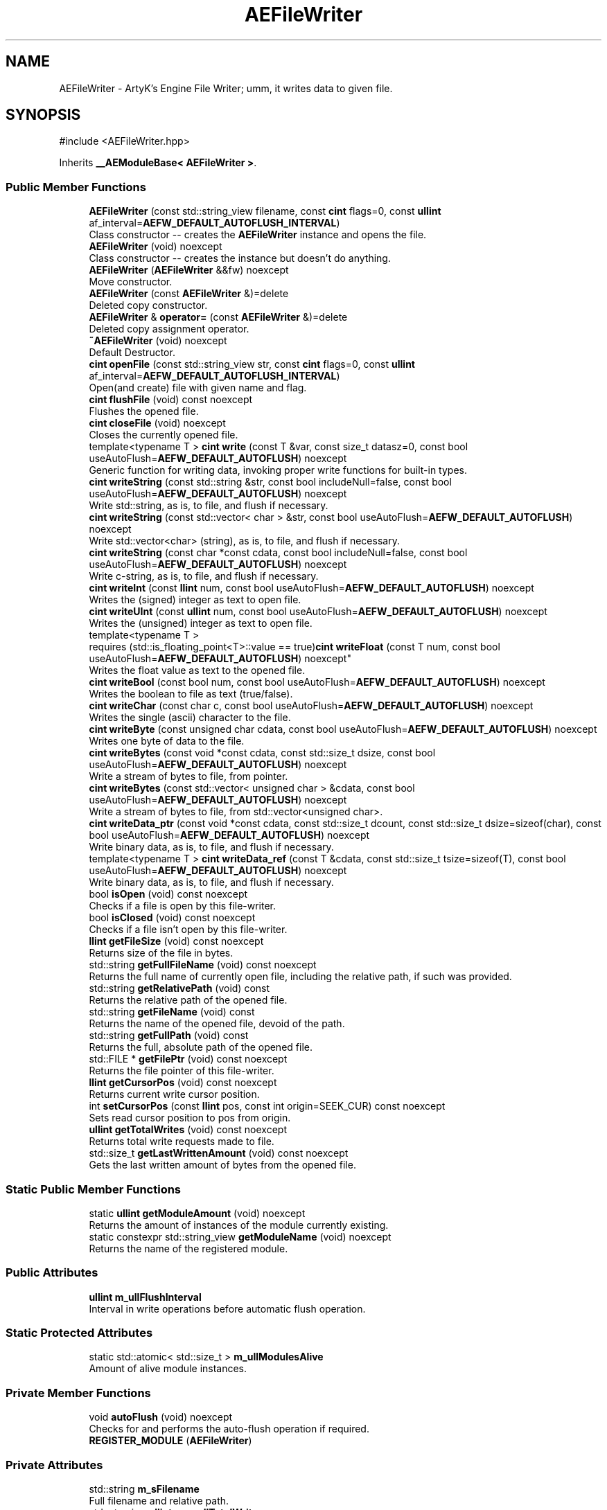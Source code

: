 .TH "AEFileWriter" 3 "Thu Feb 29 2024 20:45:23" "Version v0.0.8.5a" "ArtyK's Console Engine" \" -*- nroff -*-
.ad l
.nh
.SH NAME
AEFileWriter \- ArtyK's Engine File Writer; umm, it writes data to given file\&.  

.SH SYNOPSIS
.br
.PP
.PP
\fR#include <AEFileWriter\&.hpp>\fP
.PP
Inherits \fB__AEModuleBase< AEFileWriter >\fP\&.
.SS "Public Member Functions"

.in +1c
.ti -1c
.RI "\fBAEFileWriter\fP (const std::string_view filename, const \fBcint\fP flags=0, const \fBullint\fP af_interval=\fBAEFW_DEFAULT_AUTOFLUSH_INTERVAL\fP)"
.br
.RI "Class constructor -- creates the \fBAEFileWriter\fP instance and opens the file\&. "
.ti -1c
.RI "\fBAEFileWriter\fP (void) noexcept"
.br
.RI "Class constructor -- creates the instance but doesn't do anything\&. "
.ti -1c
.RI "\fBAEFileWriter\fP (\fBAEFileWriter\fP &&fw) noexcept"
.br
.RI "Move constructor\&. "
.ti -1c
.RI "\fBAEFileWriter\fP (const \fBAEFileWriter\fP &)=delete"
.br
.RI "Deleted copy constructor\&. "
.ti -1c
.RI "\fBAEFileWriter\fP & \fBoperator=\fP (const \fBAEFileWriter\fP &)=delete"
.br
.RI "Deleted copy assignment operator\&. "
.ti -1c
.RI "\fB~AEFileWriter\fP (void) noexcept"
.br
.RI "Default Destructor\&. "
.ti -1c
.RI "\fBcint\fP \fBopenFile\fP (const std::string_view str, const \fBcint\fP flags=0, const \fBullint\fP af_interval=\fBAEFW_DEFAULT_AUTOFLUSH_INTERVAL\fP)"
.br
.RI "Open(and create) file with given name and flag\&. "
.ti -1c
.RI "\fBcint\fP \fBflushFile\fP (void) const noexcept"
.br
.RI "Flushes the opened file\&. "
.ti -1c
.RI "\fBcint\fP \fBcloseFile\fP (void) noexcept"
.br
.RI "Closes the currently opened file\&. "
.ti -1c
.RI "template<typename T > \fBcint\fP \fBwrite\fP (const T &var, const size_t datasz=0, const bool useAutoFlush=\fBAEFW_DEFAULT_AUTOFLUSH\fP) noexcept"
.br
.RI "Generic function for writing data, invoking proper write functions for built-in types\&. "
.ti -1c
.RI "\fBcint\fP \fBwriteString\fP (const std::string &str, const bool includeNull=false, const bool useAutoFlush=\fBAEFW_DEFAULT_AUTOFLUSH\fP) noexcept"
.br
.RI "Write std::string, as is, to file, and flush if necessary\&. "
.ti -1c
.RI "\fBcint\fP \fBwriteString\fP (const std::vector< char > &str, const bool useAutoFlush=\fBAEFW_DEFAULT_AUTOFLUSH\fP) noexcept"
.br
.RI "Write std::vector<char> (string), as is, to file, and flush if necessary\&. "
.ti -1c
.RI "\fBcint\fP \fBwriteString\fP (const char *const cdata, const bool includeNull=false, const bool useAutoFlush=\fBAEFW_DEFAULT_AUTOFLUSH\fP) noexcept"
.br
.RI "Write c-string, as is, to file, and flush if necessary\&. "
.ti -1c
.RI "\fBcint\fP \fBwriteInt\fP (const \fBllint\fP num, const bool useAutoFlush=\fBAEFW_DEFAULT_AUTOFLUSH\fP) noexcept"
.br
.RI "Writes the (signed) integer as text to open file\&. "
.ti -1c
.RI "\fBcint\fP \fBwriteUInt\fP (const \fBullint\fP num, const bool useAutoFlush=\fBAEFW_DEFAULT_AUTOFLUSH\fP) noexcept"
.br
.RI "Writes the (unsigned) integer as text to open file\&. "
.ti -1c
.RI "template<typename T > 
.br
requires (std::is_floating_point<T>::value == true)\fBcint\fP \fBwriteFloat\fP (const T num, const bool useAutoFlush=\fBAEFW_DEFAULT_AUTOFLUSH\fP) noexcept"
.br
.RI "Writes the float value as text to the opened file\&. "
.ti -1c
.RI "\fBcint\fP \fBwriteBool\fP (const bool num, const bool useAutoFlush=\fBAEFW_DEFAULT_AUTOFLUSH\fP) noexcept"
.br
.RI "Writes the boolean to file as text (true/false)\&. "
.ti -1c
.RI "\fBcint\fP \fBwriteChar\fP (const char c, const bool useAutoFlush=\fBAEFW_DEFAULT_AUTOFLUSH\fP) noexcept"
.br
.RI "Writes the single (ascii) character to the file\&. "
.ti -1c
.RI "\fBcint\fP \fBwriteByte\fP (const unsigned char cdata, const bool useAutoFlush=\fBAEFW_DEFAULT_AUTOFLUSH\fP) noexcept"
.br
.RI "Writes one byte of data to the file\&. "
.ti -1c
.RI "\fBcint\fP \fBwriteBytes\fP (const void *const cdata, const std::size_t dsize, const bool useAutoFlush=\fBAEFW_DEFAULT_AUTOFLUSH\fP) noexcept"
.br
.RI "Write a stream of bytes to file, from pointer\&. "
.ti -1c
.RI "\fBcint\fP \fBwriteBytes\fP (const std::vector< unsigned char > &cdata, const bool useAutoFlush=\fBAEFW_DEFAULT_AUTOFLUSH\fP) noexcept"
.br
.RI "Write a stream of bytes to file, from std::vector<unsigned char>\&. "
.ti -1c
.RI "\fBcint\fP \fBwriteData_ptr\fP (const void *const cdata, const std::size_t dcount, const std::size_t dsize=sizeof(char), const bool useAutoFlush=\fBAEFW_DEFAULT_AUTOFLUSH\fP) noexcept"
.br
.RI "Write binary data, as is, to file, and flush if necessary\&. "
.ti -1c
.RI "template<typename T > \fBcint\fP \fBwriteData_ref\fP (const T &cdata, const std::size_t tsize=sizeof(T), const bool useAutoFlush=\fBAEFW_DEFAULT_AUTOFLUSH\fP) noexcept"
.br
.RI "Write binary data, as is, to file, and flush if necessary\&. "
.ti -1c
.RI "bool \fBisOpen\fP (void) const noexcept"
.br
.RI "Checks if a file is open by this file-writer\&. "
.ti -1c
.RI "bool \fBisClosed\fP (void) const noexcept"
.br
.RI "Checks if a file isn't open by this file-writer\&. "
.ti -1c
.RI "\fBllint\fP \fBgetFileSize\fP (void) const noexcept"
.br
.RI "Returns size of the file in bytes\&. "
.ti -1c
.RI "std::string \fBgetFullFileName\fP (void) const noexcept"
.br
.RI "Returns the full name of currently open file, including the relative path, if such was provided\&. "
.ti -1c
.RI "std::string \fBgetRelativePath\fP (void) const"
.br
.RI "Returns the relative path of the opened file\&. "
.ti -1c
.RI "std::string \fBgetFileName\fP (void) const"
.br
.RI "Returns the name of the opened file, devoid of the path\&. "
.ti -1c
.RI "std::string \fBgetFullPath\fP (void) const"
.br
.RI "Returns the full, absolute path of the opened file\&. "
.ti -1c
.RI "std::FILE * \fBgetFilePtr\fP (void) const noexcept"
.br
.RI "Returns the file pointer of this file-writer\&. "
.ti -1c
.RI "\fBllint\fP \fBgetCursorPos\fP (void) const noexcept"
.br
.RI "Returns current write cursor position\&. "
.ti -1c
.RI "int \fBsetCursorPos\fP (const \fBllint\fP pos, const int origin=SEEK_CUR) const noexcept"
.br
.RI "Sets read cursor position to pos from origin\&. "
.ti -1c
.RI "\fBullint\fP \fBgetTotalWrites\fP (void) const noexcept"
.br
.RI "Returns total write requests made to file\&. "
.ti -1c
.RI "std::size_t \fBgetLastWrittenAmount\fP (void) const noexcept"
.br
.RI "Gets the last written amount of bytes from the opened file\&. "
.in -1c
.SS "Static Public Member Functions"

.in +1c
.ti -1c
.RI "static \fBullint\fP \fBgetModuleAmount\fP (void) noexcept"
.br
.RI "Returns the amount of instances of the module currently existing\&. "
.ti -1c
.RI "static constexpr std::string_view \fBgetModuleName\fP (void) noexcept"
.br
.RI "Returns the name of the registered module\&. "
.in -1c
.SS "Public Attributes"

.in +1c
.ti -1c
.RI "\fBullint\fP \fBm_ullFlushInterval\fP"
.br
.RI "Interval in write operations before automatic flush operation\&. "
.in -1c
.SS "Static Protected Attributes"

.in +1c
.ti -1c
.RI "static std::atomic< std::size_t > \fBm_ullModulesAlive\fP"
.br
.RI "Amount of alive module instances\&. "
.in -1c
.SS "Private Member Functions"

.in +1c
.ti -1c
.RI "void \fBautoFlush\fP (void) noexcept"
.br
.RI "Checks for and performs the auto-flush operation if required\&. "
.ti -1c
.RI "\fBREGISTER_MODULE\fP (\fBAEFileWriter\fP)"
.br
.in -1c
.SS "Private Attributes"

.in +1c
.ti -1c
.RI "std::string \fBm_sFilename\fP"
.br
.RI "Full filename and relative path\&. "
.ti -1c
.RI "std::atomic< \fBullint\fP > \fBm_ullTotalWrites\fP"
.br
.RI "Counter for total write operations for file\&. "
.ti -1c
.RI "std::size_t \fBm_szLastWrittenAmount\fP"
.br
.RI "The amount of written bytes during last operation\&. "
.ti -1c
.RI "std::FILE * \fBm_fpFilestr\fP"
.br
.RI "Object for file writing\&. "
.ti -1c
.RI "\fBcint\fP \fBm_cFlags\fP"
.br
.RI "Flags that were used to open the file\&. "
.in -1c
.SH "Detailed Description"
.PP 
ArtyK's Engine File Writer; umm, it writes data to given file\&. 

It is a wrapper around the C's FILE api, for speed and convenience\&. It can write strings, bools, ints, and floats, both as raw bytes and formatted to text
.PP
Just create it and dump the gigabytes of data to your files\&. Hungarian notation is fw\&. (m_fwMyFileWriter) Flags start with AEFW_ 
.PP
\fBWarning\fP
.RS 4
This is not thread safe! 
.RE
.PP

.PP
Definition at line \fB108\fP of file \fBAEFileWriter\&.hpp\fP\&.
.SH "Constructor & Destructor Documentation"
.PP 
.SS "AEFileWriter::AEFileWriter (const std::string_view filename, const \fBcint\fP flags = \fR0\fP, const \fBullint\fP af_interval = \fR\fBAEFW_DEFAULT_AUTOFLUSH_INTERVAL\fP\fP)\fR [explicit]\fP"

.PP
Class constructor -- creates the \fBAEFileWriter\fP instance and opens the file\&. 
.PP
\fBSee also\fP
.RS 4
\fBAEFileWriter::openFile()\fP
.RE
.PP
\fBParameters\fP
.RS 4
\fIfilename\fP Name of the file, with extension
.br
\fIflags\fP Flags for file opening; look up AEFW_FLAG_* for more info
.br
\fIaf_interval\fP interval in file writes between automatic file flushing 
.RE
.PP

.PP
Definition at line \fB12\fP of file \fBAEFileWriter\&.cpp\fP\&.
.SS "AEFileWriter::AEFileWriter (void)\fR [inline]\fP, \fR [noexcept]\fP"

.PP
Class constructor -- creates the instance but doesn't do anything\&. 
.PP
Definition at line \fB125\fP of file \fBAEFileWriter\&.hpp\fP\&.
.SS "AEFileWriter::AEFileWriter (\fBAEFileWriter\fP && fw)\fR [noexcept]\fP"

.PP
Move constructor\&. 
.PP
\fBParameters\fP
.RS 4
\fIfw\fP Object to be moved
.RE
.PP

.PP
Definition at line \fB20\fP of file \fBAEFileWriter\&.cpp\fP\&.
.SS "AEFileWriter::AEFileWriter (const \fBAEFileWriter\fP &)\fR [delete]\fP"

.PP
Deleted copy constructor\&. There is no need to copy AEFW, since access to file is in instance's FILE pointer\&. If in original instance, the file gets closed, the pointer is invalidated\&. Which can lead to\&.\&.\&.bad consequences using it again in the copied instance\&. 
.SS "AEFileWriter::~AEFileWriter (void)\fR [inline]\fP, \fR [noexcept]\fP"

.PP
Default Destructor\&. Just flushes and closes the file\&. 
.PP
Definition at line \fB153\fP of file \fBAEFileWriter\&.hpp\fP\&.
.SH "Member Function Documentation"
.PP 
.SS "void AEFileWriter::autoFlush (void)\fR [inline]\fP, \fR [private]\fP, \fR [noexcept]\fP"

.PP
Checks for and performs the auto-flush operation if required\&. 
.PP
\fBNote\fP
.RS 4
Does nothing if AEFW_AUTOFLUSH_ENABLE is not defined 
.RE
.PP

.PP
Definition at line \fB566\fP of file \fBAEFileWriter\&.hpp\fP\&.
.SS "\fBcint\fP AEFileWriter::closeFile (void)\fR [inline]\fP, \fR [noexcept]\fP"

.PP
Closes the currently opened file\&. 
.PP
\fBReturns\fP
.RS 4
AEFW_ERR_NOERROR if file was closed successfully; otherwise AEFW_ERR_FILE_NOT_OPEN if file isn't open
.RE
.PP

.PP
Definition at line \fB191\fP of file \fBAEFileWriter\&.hpp\fP\&.
.SS "\fBcint\fP AEFileWriter::flushFile (void) const\fR [inline]\fP, \fR [noexcept]\fP"

.PP
Flushes the opened file\&. That's it\&.
.PP
\fBReturns\fP
.RS 4
AEFW_ERR_WRITE_SUCCESS on success; otherwise AEFW_ERR_FILE_NOT_OPEN if file isn't open, AEFW_ERR_FLUSH_ERROR on flush error
.RE
.PP

.PP
Definition at line \fB177\fP of file \fBAEFileWriter\&.hpp\fP\&.
.SS "\fBllint\fP AEFileWriter::getCursorPos (void) const\fR [inline]\fP, \fR [noexcept]\fP"

.PP
Returns current write cursor position\&. 
.PP
\fBWarning\fP
.RS 4
Fails and returns AEFW_ERR_OPEN_FILE_WRONG_FLAG, if the flag that was used to open the current file is AEFW_FLAG_APPEND_NO_CURSOR_MOVE
.RE
.PP
\fBReturns\fP
.RS 4
Current write cursor position, starting from 0, if file is open; otherwise AEFR_ERR_FILE_NOT_OPEN, AEFW_ERR_OPEN_FILE_WRONG_FLAG if wrong open flag given;
.RE
.PP

.PP
Definition at line \fB508\fP of file \fBAEFileWriter\&.hpp\fP\&.
.SS "std::string AEFileWriter::getFileName (void) const\fR [inline]\fP"

.PP
Returns the name of the opened file, devoid of the path\&. 
.PP
\fBReturns\fP
.RS 4
std::string of the opened file name; emtpy string otherwise
.RE
.PP

.PP
Definition at line \fB472\fP of file \fBAEFileWriter\&.hpp\fP\&.
.SS "std::FILE * AEFileWriter::getFilePtr (void) const\fR [inline]\fP, \fR [noexcept]\fP"

.PP
Returns the file pointer of this file-writer\&. 
.PP
\fBReturns\fP
.RS 4
Pointer to FILE used in the file writer
.RE
.PP

.PP
Definition at line \fB497\fP of file \fBAEFileWriter\&.hpp\fP\&.
.SS "\fBllint\fP AEFileWriter::getFileSize (void) const\fR [inline]\fP, \fR [noexcept]\fP"

.PP
Returns size of the file in bytes\&. 
.PP
\fBWarning\fP
.RS 4
Fails and returns AEFW_ERR_OPEN_FILE_WRONG_FLAG, if the flag that was used to open the current file is AEFW_FLAG_APPEND_NO_CURSOR_MOVE
.RE
.PP
\fBReturns\fP
.RS 4
File size in bytes if file is open; otherwise AEFW_ERR_FILE_NOT_OPEN
.RE
.PP

.PP
Definition at line \fB430\fP of file \fBAEFileWriter\&.hpp\fP\&.
.SS "std::string AEFileWriter::getFullFileName (void) const\fR [inline]\fP, \fR [noexcept]\fP"

.PP
Returns the full name of currently open file, including the relative path, if such was provided\&. 
.PP
\fBNote\fP
.RS 4
If no relative path was provided when opening the file, then output of \fBAEFileWriter::getFullFileName()\fP is equivalent to \fBAEFileWriter::getFileName()\fP
.RE
.PP
\fBReturns\fP
.RS 4
std::string of the opened file (including relative path if was given); empty string otherwise
.RE
.PP

.PP
Definition at line \fB446\fP of file \fBAEFileWriter\&.hpp\fP\&.
.SS "std::string AEFileWriter::getFullPath (void) const\fR [inline]\fP"

.PP
Returns the full, absolute path of the opened file\&. 
.PP
\fBReturns\fP
.RS 4
std::string of the absolute path of the opened file; empty string otherwise
.RE
.PP

.PP
Definition at line \fB486\fP of file \fBAEFileWriter\&.hpp\fP\&.
.SS "std::size_t AEFileWriter::getLastWrittenAmount (void) const\fR [inline]\fP, \fR [noexcept]\fP"

.PP
Gets the last written amount of bytes from the opened file\&. 
.PP
\fBNote\fP
.RS 4
If last operation failed and no bytes were written (closed file, write error) -- returns 0
.RE
.PP
\fBReturns\fP
.RS 4
std::size_t of the amount of bytes written in the last write operation
.RE
.PP

.PP
Definition at line \fB549\fP of file \fBAEFileWriter\&.hpp\fP\&.
.SS "static \fBullint\fP \fB__AEModuleBase\fP< \fBAEFileWriter\fP  >::getModuleAmount (void)\fR [inline]\fP, \fR [static]\fP, \fR [noexcept]\fP, \fR [inherited]\fP"

.PP
Returns the amount of instances of the module currently existing\&. 
.PP
\fBReturns\fP
.RS 4
Unsigned long long of the module amount
.RE
.PP

.PP
Definition at line \fB91\fP of file \fBAEModuleBase\&.hpp\fP\&.
.SS "static constexpr std::string_view \fB__AEModuleBase\fP< \fBAEFileWriter\fP  >::getModuleName (void)\fR [static]\fP, \fR [constexpr]\fP, \fR [noexcept]\fP, \fR [inherited]\fP"

.PP
Returns the name of the registered module\&. 
.PP
\fBReturns\fP
.RS 4

.RE
.PP

.SS "std::string AEFileWriter::getRelativePath (void) const\fR [inline]\fP"

.PP
Returns the relative path of the opened file\&. If the file was opened in the same directory as the executable (no relative path provided), returns '\&./'
.PP
\fBReturns\fP
.RS 4
std::string of the relative file path of opened file; empty string otherwise
.RE
.PP

.PP
Definition at line \fB455\fP of file \fBAEFileWriter\&.hpp\fP\&.
.SS "\fBullint\fP AEFileWriter::getTotalWrites (void) const\fR [inline]\fP, \fR [noexcept]\fP"

.PP
Returns total write requests made to file\&. 
.PP
\fBReturns\fP
.RS 4
Amount of times the write operation has been called on this \fBAEFileWriter\fP instance
.RE
.PP

.PP
Definition at line \fB540\fP of file \fBAEFileWriter\&.hpp\fP\&.
.SS "bool AEFileWriter::isClosed (void) const\fR [inline]\fP, \fR [noexcept]\fP"

.PP
Checks if a file isn't open by this file-writer\&. 
.PP
\fBReturns\fP
.RS 4
True if file is closed/not open, false if otherwise
.RE
.PP

.PP
Definition at line \fB421\fP of file \fBAEFileWriter\&.hpp\fP\&.
.SS "bool AEFileWriter::isOpen (void) const\fR [inline]\fP, \fR [noexcept]\fP"

.PP
Checks if a file is open by this file-writer\&. 
.PP
\fBReturns\fP
.RS 4
True if file is open, false if otherwise
.RE
.PP

.PP
Definition at line \fB413\fP of file \fBAEFileWriter\&.hpp\fP\&.
.SS "\fBcint\fP AEFileWriter::openFile (const std::string_view str, const \fBcint\fP flags = \fR0\fP, const \fBullint\fP af_interval = \fR\fBAEFW_DEFAULT_AUTOFLUSH_INTERVAL\fP\fP)"

.PP
Open(and create) file with given name and flag\&. On success sets \fBAEFileWriter::m_cFlags\fP to passed flag value\&. 
.PP
\fBNote\fP
.RS 4
If the provided file flag is invalid, it returns AEFW_ERR_OPEN_FILE_WRONG_FLAG 
.PP
If provided autoflush interval is a default value (AEFW_DEFAULT_AUTOFLUSH_INTERVAL), then the interval is not changed from the previous value 
.RE
.PP
\fBWarning\fP
.RS 4
Using the AEFW_FLAG_APPEND_NO_CURSOR_MOVE disables \fBAEFileWriter::getCursorPos()\fP, \fBAEFileWriter::setCursorPos()\fP, and \fBAEFileWriter::getFileSize()\fP, since they manipulate the cursor\&.
.RE
.PP
\fBParameters\fP
.RS 4
\fIstr\fP Name of the file, with extension
.br
\fIflags\fP Flags for file opening, AEFW_FLAG_* macros\&. More info in the docs
.br
\fIaf_interval\fP Interval in file writes between automatic file flushing\&.
.RE
.PP
\fBReturns\fP
.RS 4
AEFW_ERR_NOERROR if file was opened successfully; otherwise AEFW_ERR_OPEN_* flags (like AEFW_ERR_OPEN_FILE_NAME_EMPTY)
.RE
.PP

.PP
Definition at line \fB58\fP of file \fBAEFileWriter\&.cpp\fP\&.
.SS "\fBAEFileWriter\fP & AEFileWriter::operator= (const \fBAEFileWriter\fP &)\fR [delete]\fP"

.PP
Deleted copy assignment operator\&. There is no need to copy AEFW, since access to file is in instance's FILE pointer\&. If in original instance, the file gets closed, the pointer is invalidated\&. Which can lead to\&.\&.\&.bad consequences using it again in the copied instance\&. 
.SS "AEFileWriter::REGISTER_MODULE (\fBAEFileWriter\fP)\fR [private]\fP"

.SS "int AEFileWriter::setCursorPos (const \fBllint\fP pos, const int origin = \fRSEEK_CUR\fP) const\fR [inline]\fP, \fR [noexcept]\fP"

.PP
Sets read cursor position to pos from origin\&. 
.PP
\fBNote\fP
.RS 4
If cursor is beyond EOF, it fills space between EOF and cursor with null-bytes when data is written\&. 
.RE
.PP
\fBWarning\fP
.RS 4
Fails and returns AEFW_ERR_OPEN_FILE_WRONG_FLAG, if the flag that was used to open the current file is AEFW_FLAG_APPEND_NO_CURSOR_MOVE 
.RE
.PP
\fBNote\fP
.RS 4
If origin is not SEEK_SET, SEEK_CUR or SEEK_END returns AEFR_ERR_READING_EOF
.RE
.PP
\fBParameters\fP
.RS 4
\fIpos\fP Position to be set to relative to origin (same as 'offset' in fseek)
.br
\fIorigin\fP Relative origin for the operation\&. Google SEEK_SET, SEEK_CUR and SEEK_END for more details
.RE
.PP
\fBReturns\fP
.RS 4
0 on success; otherwise AEFW_ERR_FILE_NOT_OPEN if file isn't open, AEFW_ERR_OPEN_FILE_WRONG_FLAG if wrong open flag given, or other things that fseek can return
.RE
.PP

.PP
Definition at line \fB523\fP of file \fBAEFileWriter\&.hpp\fP\&.
.SS "template<typename T > \fBcint\fP AEFileWriter::write (const T & var, const size_t datasz = \fR0\fP, const bool useAutoFlush = \fR\fBAEFW_DEFAULT_AUTOFLUSH\fP\fP)\fR [inline]\fP, \fR [noexcept]\fP"

.PP
Generic function for writing data, invoking proper write functions for built-in types\&. 
.PP
\fBNote\fP
.RS 4
String types don't include null-termination characters\&. Use separate functions for to control that 
.PP
Supported types: char, bool, integers, floats, strings; everything else is treated as binary stream\&.
.RE
.PP
\fBTemplate Parameters\fP
.RS 4
\fIT\fP Type of the variable to be written
.RE
.PP
\fBParameters\fP
.RS 4
\fIvar\fP Variable/data piece to be written
.br
\fIdatasz\fP Size of the data, in bytes\&. Only used if the T is a pointer to a binary stream, then it must be non-zero
.br
\fIuseAutoFlush\fP Flag to use automatic file flushing each n writes, specified by m_ullFlushInterval
.RE
.PP
\fBReturns\fP
.RS 4
AEFW_ERR_WRITE_SUCCESS on success; otherwise AEFW_ERR_FILE_NOT_OPEN if file isn't open, AEFW_ERR_WRITE_* flags (like AEFW_ERR_WRITE_ZERO_SIZE) on write error, AEFW_ERR_FLUSH_ERROR on flush error
.RE
.PP
\fBTodo\fP
.RS 4
Add a way to add custom types to this generic write function\&. 
.RE
.PP

.PP
Definition at line \fB623\fP of file \fBAEFileWriter\&.hpp\fP\&.
.SS "\fBcint\fP AEFileWriter::writeBool (const bool num, const bool useAutoFlush = \fR\fBAEFW_DEFAULT_AUTOFLUSH\fP\fP)\fR [inline]\fP, \fR [noexcept]\fP"

.PP
Writes the boolean to file as text (true/false)\&. 
.PP
\fBParameters\fP
.RS 4
\fInum\fP The bool to be written
.br
\fIuseAutoFlush\fP Flag to use automatic file flushing each n writes, specified by m_ullFlushInterval
.RE
.PP
\fBReturns\fP
.RS 4
AEFW_ERR_WRITE_SUCCESS on success; otherwise AEFW_ERR_FILE_NOT_OPEN if file isn't open, AEFW_ERR_WRITE_* flags (like AEFW_ERR_WRITE_ZERO_SIZE) on write error, AEFW_ERR_FLUSH_ERROR on flush error
.RE
.PP

.PP
Definition at line \fB329\fP of file \fBAEFileWriter\&.hpp\fP\&.
.SS "\fBcint\fP AEFileWriter::writeByte (const unsigned char cdata, const bool useAutoFlush = \fR\fBAEFW_DEFAULT_AUTOFLUSH\fP\fP)\fR [inline]\fP, \fR [noexcept]\fP"

.PP
Writes one byte of data to the file\&. 
.PP
\fBParameters\fP
.RS 4
\fIcdata\fP byte value
.br
\fIuseAutoFlush\fP Flag to use automatic file flushing each n writes, specified by m_ullFlushInterval
.RE
.PP
\fBReturns\fP
.RS 4
AEFW_ERR_WRITE_SUCCESS on success; otherwise AEFW_ERR_FILE_NOT_OPEN if file isn't open, AEFW_ERR_WRITE_* flags (like AEFW_ERR_WRITE_ZERO_SIZE) on write error, AEFW_ERR_FLUSH_ERROR on flush error
.RE
.PP

.PP
Definition at line \fB352\fP of file \fBAEFileWriter\&.hpp\fP\&.
.SS "\fBcint\fP AEFileWriter::writeBytes (const std::vector< unsigned char > & cdata, const bool useAutoFlush = \fR\fBAEFW_DEFAULT_AUTOFLUSH\fP\fP)\fR [inline]\fP, \fR [noexcept]\fP"

.PP
Write a stream of bytes to file, from std::vector<unsigned char>\&. 
.PP
\fBParameters\fP
.RS 4
\fIcdata\fP A std::vector to the data bytes
.br
\fIuseAutoFlush\fP Flag to use automatic file flushing each n writes, specified by m_ullFlushInterval
.RE
.PP
\fBReturns\fP
.RS 4
AEFW_ERR_WRITE_SUCCESS on success; otherwise AEFW_ERR_FILE_NOT_OPEN if file isn't open, AEFW_ERR_WRITE_* flags (like AEFW_ERR_WRITE_ZERO_SIZE) on write error, AEFW_ERR_FLUSH_ERROR on flush error
.RE
.PP

.PP
Definition at line \fB374\fP of file \fBAEFileWriter\&.hpp\fP\&.
.SS "\fBcint\fP AEFileWriter::writeBytes (const void *const cdata, const std::size_t dsize, const bool useAutoFlush = \fR\fBAEFW_DEFAULT_AUTOFLUSH\fP\fP)\fR [inline]\fP, \fR [noexcept]\fP"

.PP
Write a stream of bytes to file, from pointer\&. 
.PP
\fBNote\fP
.RS 4
Basically just a shortcut for the AEFileWriter::writerData_ptr()
.RE
.PP
\fBParameters\fP
.RS 4
\fIcdata\fP Pointer to stream of bytes
.br
\fIdsize\fP Size of that stream
.br
\fIuseAutoFlush\fP Flag to use automatic file flushing each n writes, specified by m_ullFlushInterval
.RE
.PP
\fBReturns\fP
.RS 4
AEFW_ERR_WRITE_SUCCESS on success; otherwise AEFW_ERR_FILE_NOT_OPEN if file isn't open, AEFW_ERR_WRITE_* flags (like AEFW_ERR_WRITE_ZERO_SIZE) on write error, AEFW_ERR_FLUSH_ERROR on flush error
.RE
.PP

.PP
Definition at line \fB364\fP of file \fBAEFileWriter\&.hpp\fP\&.
.SS "\fBcint\fP AEFileWriter::writeChar (const char c, const bool useAutoFlush = \fR\fBAEFW_DEFAULT_AUTOFLUSH\fP\fP)\fR [inline]\fP, \fR [noexcept]\fP"

.PP
Writes the single (ascii) character to the file\&. 
.PP
\fBNote\fP
.RS 4
Essentially, it's the same as \fBAEFileWriter::writeByte()\fP
.RE
.PP
\fBParameters\fP
.RS 4
\fIc\fP The char to be written
.br
\fIuseAutoFlush\fP Flag to use automatic file flushing each n writes, specified by m_ullFlushInterval
.RE
.PP
\fBReturns\fP
.RS 4
AEFW_ERR_WRITE_SUCCESS on success; otherwise AEFW_ERR_FILE_NOT_OPEN if file isn't open, AEFW_ERR_WRITE_* flags (like AEFW_ERR_WRITE_ZERO_SIZE) on write error, AEFW_ERR_FLUSH_ERROR on flush error
.RE
.PP

.PP
Definition at line \fB340\fP of file \fBAEFileWriter\&.hpp\fP\&.
.SS "\fBcint\fP AEFileWriter::writeData_ptr (const void *const cdata, const std::size_t dcount, const std::size_t dsize = \fRsizeof(char)\fP, const bool useAutoFlush = \fR\fBAEFW_DEFAULT_AUTOFLUSH\fP\fP)\fR [noexcept]\fP"

.PP
Write binary data, as is, to file, and flush if necessary\&. Difference with \fBwriteData_ref()\fP: uses (const) pointer to the variable/data\&. 
.PP
\fBNote\fP
.RS 4
Doesn't work with literals
.RE
.PP
\fBParameters\fP
.RS 4
\fIcdata\fP Pointer to object to write
.br
\fIdcount\fP Number of elements in an object
.br
\fIdsize\fP Size, in bytes, for each element
.br
\fIuseAutoFlush\fP Flag to use automatic file flushing each n writes, specified by m_ullFlushInterval
.RE
.PP
\fBReturns\fP
.RS 4
AEFW_ERR_WRITE_SUCCESS on success; otherwise AEFW_ERR_FILE_NOT_OPEN if file isn't open, AEFW_ERR_WRITE_* flags (like AEFW_ERR_WRITE_ZERO_SIZE) on write error, AEFW_ERR_FLUSH_ERROR on flush error
.RE
.PP

.PP
Definition at line \fB35\fP of file \fBAEFileWriter\&.cpp\fP\&.
.SS "template<typename T > \fBcint\fP AEFileWriter::writeData_ref (const T & cdata, const std::size_t tsize = \fRsizeof(T)\fP, const bool useAutoFlush = \fR\fBAEFW_DEFAULT_AUTOFLUSH\fP\fP)\fR [inline]\fP, \fR [noexcept]\fP"

.PP
Write binary data, as is, to file, and flush if necessary\&. Difference with \fBwriteData_ptr()\fP: uses (const) reference to the variable\&. 
.PP
\fBNote\fP
.RS 4
Works with literals
.RE
.PP
\fBTemplate Parameters\fP
.RS 4
\fIT\fP The type of the data to be written
.RE
.PP
\fBParameters\fP
.RS 4
\fIcdata\fP The variable/data itself
.br
\fItsize\fP The size of the variable/data\&. Defaults to the output of sizeof(T)
.br
\fIuseAutoFlush\fP Flag to use automatic file flushing each n writes, specified by m_ullFlushInterval
.RE
.PP
\fBReturns\fP
.RS 4
AEFW_ERR_WRITE_SUCCESS on success; otherwise AEFW_ERR_FILE_NOT_OPEN if file isn't open, AEFW_ERR_WRITE_* flags (like AEFW_ERR_WRITE_ZERO_SIZE) on write error, AEFW_ERR_FLUSH_ERROR on flush error
.RE
.PP

.PP
Definition at line \fB403\fP of file \fBAEFileWriter\&.hpp\fP\&.
.SS "template<typename T > 
.br
requires (std::is_floating_point<T>::value == true)\fBcint\fP AEFileWriter::writeFloat (const T num, const bool useAutoFlush = \fR\fBAEFW_DEFAULT_AUTOFLUSH\fP\fP)\fR [inline]\fP, \fR [noexcept]\fP"

.PP
Writes the float value as text to the opened file\&. 
.PP
\fBTemplate Parameters\fP
.RS 4
\fIT\fP The floating point type of the variable
.RE
.PP
\fBParameters\fP
.RS 4
\fInum\fP The float number itself
.br
\fIuseAutoFlush\fP Flag to use automatic file flushing each n writes, specified by m_ullFlushInterval
.RE
.PP
\fBReturns\fP
.RS 4
AEFW_ERR_WRITE_SUCCESS on success; otherwise AEFW_ERR_FILE_NOT_OPEN if file isn't open, AEFW_ERR_WRITE_* flags (like AEFW_ERR_WRITE_ZERO_SIZE) on write error, AEFW_ERR_FLUSH_ERROR on flush error
.RE
.PP
\fBTodo\fP
.RS 4
Add custom way to format the float number 
.RE
.PP

.PP
Definition at line \fB598\fP of file \fBAEFileWriter\&.hpp\fP\&.
.SS "\fBcint\fP AEFileWriter::writeInt (const \fBllint\fP num, const bool useAutoFlush = \fR\fBAEFW_DEFAULT_AUTOFLUSH\fP\fP)\fR [inline]\fP, \fR [noexcept]\fP"

.PP
Writes the (signed) integer as text to open file\&. 
.PP
\fBParameters\fP
.RS 4
\fInum\fP The signed integer to be written
.br
\fIuseAutoFlush\fP Flag to use automatic file flushing each n writes, specified by m_ullFlushInterval
.RE
.PP
\fBReturns\fP
.RS 4
AEFW_ERR_WRITE_SUCCESS on success; otherwise AEFW_ERR_FILE_NOT_OPEN if file isn't open, AEFW_ERR_WRITE_* flags (like AEFW_ERR_WRITE_ZERO_SIZE) on write error, AEFW_ERR_FLUSH_ERROR on flush error
.RE
.PP

.PP
Definition at line \fB286\fP of file \fBAEFileWriter\&.hpp\fP\&.
.SS "\fBcint\fP AEFileWriter::writeString (const char *const cdata, const bool includeNull = \fRfalse\fP, const bool useAutoFlush = \fR\fBAEFW_DEFAULT_AUTOFLUSH\fP\fP)\fR [inline]\fP, \fR [noexcept]\fP"

.PP
Write c-string, as is, to file, and flush if necessary\&. 
.PP
\fBParameters\fP
.RS 4
\fIcdata\fP С-String to write
.br
\fIincludeNull\fP Flag to include the null-terminating character at the end of the string
.br
\fIuseAutoFlush\fP Flag to use automatic file flushing each n writes, specified by m_ullFlushInterval
.RE
.PP
\fBReturns\fP
.RS 4
AEFW_ERR_WRITE_SUCCESS on success; otherwise AEFW_ERR_FILE_NOT_OPEN if file isn't open, AEFW_ERR_WRITE_* flags (like AEFW_ERR_WRITE_ZERO_SIZE) on write error, AEFW_ERR_FLUSH_ERROR on flush error
.RE
.PP

.PP
Definition at line \fB262\fP of file \fBAEFileWriter\&.hpp\fP\&.
.SS "\fBcint\fP AEFileWriter::writeString (const std::string & str, const bool includeNull = \fRfalse\fP, const bool useAutoFlush = \fR\fBAEFW_DEFAULT_AUTOFLUSH\fP\fP)\fR [inline]\fP, \fR [noexcept]\fP"

.PP
Write std::string, as is, to file, and flush if necessary\&. 
.PP
\fBParameters\fP
.RS 4
\fIstr\fP String to write
.br
\fIincludeNull\fP Flag to include the trailing null-terminating character in the string
.br
\fIuseAutoFlush\fP Flag to use automatic file flushing each n writes, specified by m_ullFlushInterval
.RE
.PP
\fBReturns\fP
.RS 4
AEFW_ERR_WRITE_SUCCESS on success; otherwise AEFW_ERR_FILE_NOT_OPEN if file isn't open, AEFW_ERR_WRITE_* flags (like AEFW_ERR_WRITE_ZERO_SIZE) on write error, AEFW_ERR_FLUSH_ERROR on flush error
.RE
.PP

.PP
Definition at line \fB226\fP of file \fBAEFileWriter\&.hpp\fP\&.
.SS "\fBcint\fP AEFileWriter::writeString (const std::vector< char > & str, const bool useAutoFlush = \fR\fBAEFW_DEFAULT_AUTOFLUSH\fP\fP)\fR [inline]\fP, \fR [noexcept]\fP"

.PP
Write std::vector<char> (string), as is, to file, and flush if necessary\&. 
.PP
\fBNote\fP
.RS 4
It just writes the whole vector to file (since I cannot determine it without good ol' slow strlen)\&. If you want to control the null-byte, pass the std::vector<char>\&.data() as the
.RE
.PP
\fBParameters\fP
.RS 4
\fIstr\fP String(in form of vector<char>) to write
.br
\fIuseAutoFlush\fP Flag to use automatic file flushing each n writes, specified by m_ullFlushInterval
.RE
.PP
\fBReturns\fP
.RS 4
AEFW_ERR_WRITE_SUCCESS on success; otherwise AEFW_ERR_FILE_NOT_OPEN if file isn't open, AEFW_ERR_WRITE_* flags (like AEFW_ERR_WRITE_ZERO_SIZE) on write error, AEFW_ERR_FLUSH_ERROR on flush error
.RE
.PP

.PP
Definition at line \fB244\fP of file \fBAEFileWriter\&.hpp\fP\&.
.SS "\fBcint\fP AEFileWriter::writeUInt (const \fBullint\fP num, const bool useAutoFlush = \fR\fBAEFW_DEFAULT_AUTOFLUSH\fP\fP)\fR [inline]\fP, \fR [noexcept]\fP"

.PP
Writes the (unsigned) integer as text to open file\&. 
.PP
\fBParameters\fP
.RS 4
\fInum\fP The unsigned integer to be written
.br
\fIuseAutoFlush\fP Flag to use automatic file flushing each n writes, specified by m_ullFlushInterval
.RE
.PP
\fBReturns\fP
.RS 4
AEFW_ERR_WRITE_SUCCESS on success; otherwise AEFW_ERR_FILE_NOT_OPEN if file isn't open, AEFW_ERR_WRITE_* flags (like AEFW_ERR_WRITE_ZERO_SIZE) on write error, AEFW_ERR_FLUSH_ERROR on flush error
.RE
.PP

.PP
Definition at line \fB300\fP of file \fBAEFileWriter\&.hpp\fP\&.
.SH "Member Data Documentation"
.PP 
.SS "\fBcint\fP AEFileWriter::m_cFlags\fR [private]\fP"

.PP
Flags that were used to open the file\&. 
.PP
Definition at line \fB587\fP of file \fBAEFileWriter\&.hpp\fP\&.
.SS "std::FILE* AEFileWriter::m_fpFilestr\fR [private]\fP"

.PP
Object for file writing\&. 
.PP
Definition at line \fB585\fP of file \fBAEFileWriter\&.hpp\fP\&.
.SS "std::string AEFileWriter::m_sFilename\fR [private]\fP"

.PP
Full filename and relative path\&. 
.PP
Definition at line \fB579\fP of file \fBAEFileWriter\&.hpp\fP\&.
.SS "std::size_t AEFileWriter::m_szLastWrittenAmount\fR [private]\fP"

.PP
The amount of written bytes during last operation\&. 
.PP
Definition at line \fB583\fP of file \fBAEFileWriter\&.hpp\fP\&.
.SS "\fBullint\fP AEFileWriter::m_ullFlushInterval"

.PP
Interval in write operations before automatic flush operation\&. 1 -- flush every write operation, etc; -1 -- almost never 
.PP
Definition at line \fB557\fP of file \fBAEFileWriter\&.hpp\fP\&.
.SS "std::atomic<std::size_t> \fB__AEModuleBase\fP< \fBAEFileWriter\fP  >::m_ullModulesAlive\fR [inline]\fP, \fR [static]\fP, \fR [protected]\fP, \fR [inherited]\fP"

.PP
Amount of alive module instances\&. 
.PP
Definition at line \fB109\fP of file \fBAEModuleBase\&.hpp\fP\&.
.SS "std::atomic<\fBullint\fP> AEFileWriter::m_ullTotalWrites\fR [private]\fP"

.PP
Counter for total write operations for file\&. 
.PP
Definition at line \fB581\fP of file \fBAEFileWriter\&.hpp\fP\&.

.SH "Author"
.PP 
Generated automatically by Doxygen for ArtyK's Console Engine from the source code\&.
